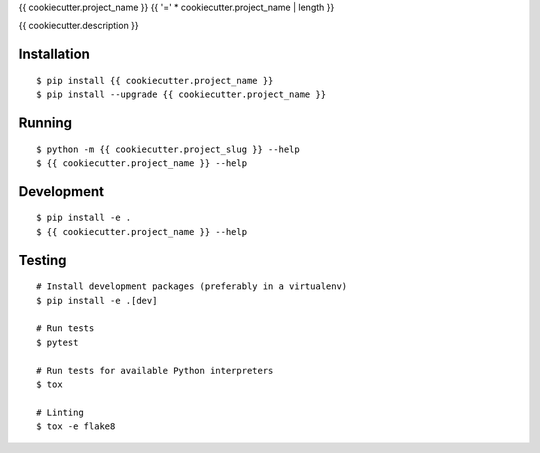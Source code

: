 {{ cookiecutter.project_name }}
{{ '=' * cookiecutter.project_name | length }}

{{ cookiecutter.description }}

|Status| |PackageVersion| |PythonVersions|

Installation
------------

::

    $ pip install {{ cookiecutter.project_name }}
    $ pip install --upgrade {{ cookiecutter.project_name }}


Running
-------

::

    $ python -m {{ cookiecutter.project_slug }} --help
    $ {{ cookiecutter.project_name }} --help


Development
-----------

::

    $ pip install -e .
    $ {{ cookiecutter.project_name }} --help


Testing
-------

::

    # Install development packages (preferably in a virtualenv)
    $ pip install -e .[dev]

    # Run tests
    $ pytest

    # Run tests for available Python interpreters
    $ tox

    # Linting
    $ tox -e flake8


.. |PackageVersion| image:: https://img.shields.io/pypi/v/{{ cookiecutter.project_name }}.svg?style=flat
    :alt: PyPI version
    :target: https://pypi.org/project/{{ cookiecutter.project_name }}

.. |PythonVersions| image:: https://img.shields.io/pypi/pyversions/{{ cookiecutter.project_name }}.svg
    :alt: Supported Python versions
    :target: https://pypi.org/project/{{ cookiecutter.project_name }}

.. |Status| image:: https://img.shields.io/circleci/project/github/{{ cookiecutter.github_user }}/{{ cookiecutter.project_name }}/master.svg
    :alt: Build
    :target: https://circleci.com/gh/{{ cookiecutter.github_user }}/{{ cookiecutter.project_name }}
